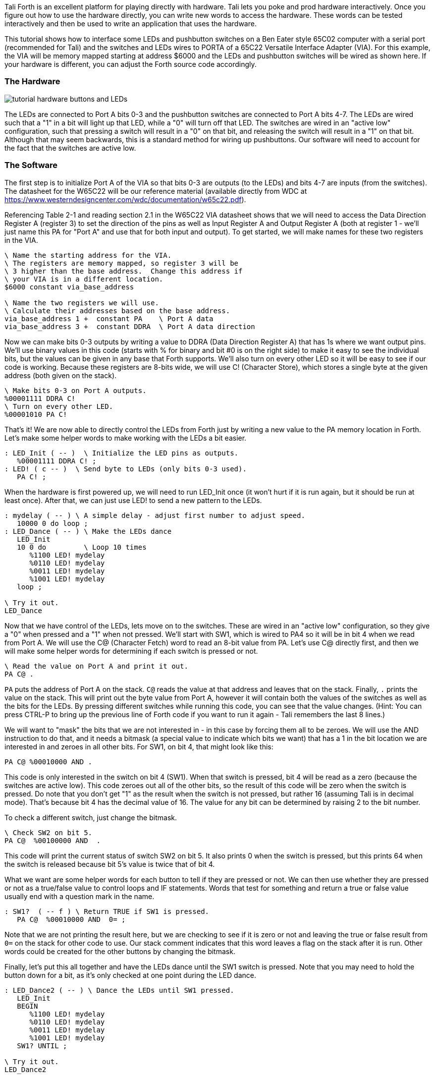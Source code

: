 Tali Forth is an excellent platform for playing directly with hardware.  Tali
lets you poke and prod hardware interactively.  Once you figure out how to use the
hardware directly, you can write new words to access the hardware.  These words
can be tested interactively and then be used to write an application that uses the
hardware.

This tutorial shows how to interface some LEDs and pushbutton switches on a Ben
Eater style 65C02 computer with a serial port (recommended for Tali) and the
switches and LEDs wires to PORTA of a 65C22 Versatile Interface Adapter (VIA).
For this example, the VIA will be memory mapped starting at address $6000 and
the LEDs and pushbutton switches will be wired as shown here.  If your hardware
is different, you can adjust the Forth source code accordingly.

=== The Hardware

image::pics/tutorial_hardware_buttons_and_LEDs.png[]

The LEDs are connected to Port A bits 0-3 and the pushbutton switches are
connected to Port A bits 4-7.  The LEDs are wired such that a "1" in a bit will
light up that LED, while a "0" will turn off that LED.  The switches are wired
in an "active low" configuration, such that pressing a switch will result in a
"0" on that bit, and releasing the switch will result in a "1" on that bit.
Although that may seem backwards, this is a standard method for wiring up
pushbuttons.  Our software will need to account for the fact that the switches
are active low.

=== The Software

The first step is to initialize Port A of the VIA so that bits 0-3 are outputs
(to the LEDs) and bits 4-7 are inputs (from the switches).  The datasheet for
the W65C22 will be our reference material (available directly from WDC at
https://www.westerndesigncenter.com/wdc/documentation/w65c22.pdf).

Referencing Table 2-1 and reading section 2.1 in the W65C22 VIA datasheet shows
that we will need to access the Data Direction Register A (register 3) to set
the direction of the pins as well as Input Register A and Output Register A
(both at register 1 - we'll just name this PA for "Port A" and use that for both
input and output).  To get started, we will make names for these two registers
in the VIA.


```
\ Name the starting address for the VIA.
\ The registers are memory mapped, so register 3 will be
\ 3 higher than the base address.  Change this address if
\ your VIA is in a different location.
$6000 constant via_base_address

\ Name the two registers we will use.
\ Calculate their addresses based on the base address.
via_base_address 1 +  constant PA    \ Port A data
via_base_address 3 +  constant DDRA  \ Port A data direction
```

Now we can make bits 0-3 outputs by writing a value to DDRA (Data Direction
Register A) that has 1s where we want output pins.  We'll use binary values in
this code (starts with % for binary and bit #0 is on the right side) to make it
easy to see the individual bits, but the values can be given in any base that
Forth supports.  We'll also turn on every other LED so it will be easy to see if
our code is working.  Because these registers are 8-bits wide, we will use C!
(Character Store), which stores a single byte at the given address (both given
on the stack).


```
\ Make bits 0-3 on Port A outputs.
%00001111 DDRA C!
\ Turn on every other LED.
%00001010 PA C!
```

That's it!  We are now able to directly control the LEDs from Forth just by
writing a new value to the PA memory location in Forth.  Let's make some helper
words to make working with the LEDs a bit easier.

```
: LED_Init ( -- )  \ Initialize the LED pins as outputs.
   %00001111 DDRA C! ;
: LED! ( c -- )  \ Send byte to LEDs (only bits 0-3 used).
   PA C! ;
```

When the hardware is first powered up, we will need to run LED_Init once (it
won't hurt if it is run again, but it should be run at least once).  After
that, we can just use LED! to send a new pattern to the LEDs.

```
: mydelay ( -- ) \ A simple delay - adjust first number to adjust speed.
   10000 0 do loop ;
: LED_Dance ( -- ) \ Make the LEDs dance
   LED_Init
   10 0 do         \ Loop 10 times
      %1100 LED! mydelay
      %0110 LED! mydelay
      %0011 LED! mydelay
      %1001 LED! mydelay
   loop ;

\ Try it out.
LED_Dance
```

Now that we have control of the LEDs, lets move on to the switches.  These are
wired in an "active low" configuration, so they give a "0" when pressed and a
"1" when not pressed.  We'll start with SW1, which is wired to PA4 so it will be
in bit 4 when we read from Port A.  We will use the C@ (Character Fetch) word to
read an 8-bit value from PA.  Let's use C@ directly first, and then we will make
some helper words for determining if each switch is pressed or not.

```
\ Read the value on Port A and print it out.
PA C@ .
```

`PA` puts the address of Port A on the stack.  `C@` reads the value at that
address and leaves that on the stack.  Finally, `.` prints the value on the
stack.  This will print out the byte value from Port A, however it will contain
both the values of the switches as well as the bits for the LEDs.  By pressing
different switches while running this code, you can see that the value changes.
(Hint: You can press CTRL-P to bring up the previous line of Forth code if you
want to run it again - Tali remembers the last 8 lines.)

We will want to "mask" the bits that we are not interested in - in this case by
forcing them all to be zeroes.  We will use the AND instruction to do that, and
it needs a bitmask (a special value to indicate which bits we want) that has a 1
in the bit location we are interested in and zeroes in all other bits.  For SW1,
on bit 4, that might look like this:

```
PA C@ %00010000 AND .
```

This code is only interested in the switch on bit 4 (SW1).  When that switch is
pressed, bit 4 will be read as a zero (because the switches are active low).
This code zeroes out all of the other bits, so the result of this code will be
zero when the switch is pressed.  Do note that you don't get "1" as the result
when the switch is not pressed, but rather 16 (assuming Tali is in decimal
mode).  That's because bit 4 has the decimal value of 16.  The value for any bit
can be determined by raising 2 to the bit number.

To check a different switch, just change the bitmask.

```
\ Check SW2 on bit 5.
PA C@  %00100000 AND  .
```

This code will print the current status of switch SW2 on bit 5.  It also prints
0 when the switch is pressed, but this prints 64 when the switch is released
because bit 5's value is twice that of bit 4.

What we want are some helper words for each button to tell if they are pressed
or not.  We can then use whether they are pressed or not as a true/false value
to control loops and IF statements.  Words that test for something and return a
true or false value usually end with a question mark in the name.


```
: SW1?  ( -- f ) \ Return TRUE if SW1 is pressed.
   PA C@  %00010000 AND  0= ;
```

Note that we are not printing the result here, but we are checking to see if it
is zero or not and leaving the true or false result from `0=` on the stack for
other code to use.  Our stack comment indicates that this word leaves a flag on
the stack after it is run.  Other words could be created for the other buttons by
changing the bitmask.

Finally, let's put this all together and have the LEDs dance until the SW1
switch is pressed.  Note that you may need to hold the button down for a bit, as
it's only checked at one point during the LED dance.

```
: LED_Dance2 ( -- ) \ Dance the LEDs until SW1 pressed.
   LED_Init
   BEGIN
      %1100 LED! mydelay
      %0110 LED! mydelay
      %0011 LED! mydelay
      %1001 LED! mydelay
   SW1? UNTIL ;

\ Try it out.
LED_Dance2
```

=== LCD Example

With the above under our belt, we're ready to tackle something a bit more
advanced.  We'll replace the LEDs and buttons with a character LCD screen.

This section shows how to interface with an LCD on a Ben Eater style 65C02
computer with a serial port (recommended for Tali) and LCD wired to PORTA and PORTB of a
65C22 as shown here: https://eater.net/schematics/6502.png

TODO: Redraw schematic to show LCD wiring

The important details are that the 65C22 Versatile Interface Adapter (called the
VIA from here on) is memory mapped starting at address $6000, the LCD DB0-7
(Data Bus) pins are connected to VIA pins PB0-7 (Port B), LCD RS (register select) is
connected to VIA PA5, LCD R/W* (read/write*) is connected to VIA PA6, and LCD E
(enable) is connected to VIA PA7.  The remaining Port A pins can be used for
other purposes, and we will be careful not to disturb those pins as we adjust
RS, R/W*, and E.

The reference materials to consult will be the W65C22 datasheet for the VIA and
the Hitachi HD44780U datasheet (your character LCD likely either has this
chipset or a clone of it - search for "ADE-207-272(Z)" to locate the exact
version used here).

Because the LCD is connected to the VIA, we will need to initialize the VIA
first, and then the LCD.  We need bits all 8 bits of Port B on the VIA, as well
as bits 5-7 on Port A to be outputs.  Reading in the W65C22 VIA datasheet shows
that we will need to access Data Direction Register A (register 3) and Data
Direction Register B (register 2) to set the direction of the pins. Then can use
Output Register A (register 1) and Output Register B (register 0) to send the
data and commands to the LCD. To get started, we will make names for these
registers in the VIA.

```
\ Name the starting address for the VIA.
\ The registers are memory mapped, so register 2 will be
\ 2 higher than the base address.  Change this address if
\ your VIA is in a different location.
$6000 constant via_base_address

\ Name the two registers we will use.
\ Calculate their addresses based on the base address.
via_base_address     constant PB    \ Port B data
via_base_address 1 + constant PA    \ Port A data
via_base_address 2 + constant DDRB  \ Port B data direction
via_base_address 3 + constant DDRA  \ Port A data direction
```

Now we can initialize the LCD.  This will be more involved than just making the
correct pins on the VIA outputs.  We'll do that first, but then we will need to
talk to the HD44780U IC on the LCD screen.  The HD44780U datasheet, in the
"Interfacing the HD44790U" section, shows how to talk to this IC.  You place the
data you want to send to the LCD (either an instruction or a character to
display) on the data lines (which will be Port B), use RS to select if this is a
command (RS=0) or a character to display (RS=1), use R/W* to select if you a
reading (1) or writing (0), and finally you strobe the E line by bringing it
high and then back low.  It's this action that actually transfers the data or
command into the LCD.

Because we're going to need to twiddle the control lines, it makes sense to create
words for doing that.  These words need to adjust just a single bit, such as RS,
without changing any of the other bits.  Accidentally bringing E high, for
example, might strobe in a command when we weren't ready for that yet.  To
accomplish this, we will read in the current value on Port A, use a bitmask to
turn on or off an individual bit, and then write the new value back to Port A,
thus updating just a single bit.  This is commonly called the
"read-modify-write" technique.

```
: LCD_RS_HIGH ( -- )  \ Make the LCD RS line high.
   PA C@        \ Get the current value of Port A.
   %00100000 OR \ Make the RS bit high.
   PA C!        \ Write it back to Port A.
;

: LCD_RS_LOW ( -- ) \ Make the LCD RS line low.
   PA C@         \ Get the current value of Port A.
   %11011111 AND \ Make the RS bit low.
   PA C!         \ Write it back to Port A.
;
```

Here you can see we use the OR instruction combined with a bitmask that has a
"1" in the desired location to turn on a particular bit, and we use the AND
instruction combined with a bitmask that has a "0" in the desired location to
turn off a particular bit.  We'll do the same for the R/W* line (note that Forth
allows symbols like / and * in the name of a word).

```
: LCD_R/W*_HIGH ( -- )  \ Make the LCD R/W* line high.
   PA C@        \ Get the current value of Port A.
   %01000000 OR \ Make the R/W* bit high.
   PA C!        \ Write it back to Port A.
;

: LCD_R/W*_LOW ( -- ) \ Make the LCD R/W* line low.
   PA C@         \ Get the current value of Port A.
   %10111111 AND \ Make the R/W* bit low.
   PA C!         \ Write it back to Port A.
;
```
We are only going to strobe E, so we won't bother with separate words for high
and low for this line, and will just create a word for strobing data to the LCD.

```
: LCD_Strobe ( -- )  \ Bring E high and then low
   PA C@          \ Get Port A value.
   DUP            \ Make a copy.
   %10000000 OR   \ Make E high.
   PA C!          \ Send it out.
   %01111111 AND  \ Make it low.
   PA C!          \ Send it out.
;
```
We don't need to do any bitmasking for the data, as we're using the entire 8-bit
Port B for the data and we will read or write it all at once.  We will make some
helper words to send commands and to send data, and then we can fully initialize
the LCD.  We are also going to take a shortcut here and not bother to check the
"busy" flag of the LCD, as this would require changing the direction of the data
lines.  The penalty for this shortcut is that we will need to
delay after each command or character to give the LCD time to process it, and we
will have to use the maximum delay (4.1ms) even though most command are
processed in microseconds.

```
: LCD_Delay ( -- ) \ A simple software delay.
  400 0 do loop ; \ About 5ms at 1MHz operation, scale value for higher clocks.
  
: LCD_Command ( u - ) \ Send the given command to the LCD.
   PB C!        \ Put the command on the data lines.
   LCD_RS_LOW   \ RS low to select command mode
   LCD_R/W*_LOW \ R/W* low to select writing to LCD
   LCD_Strobe   \ Hand it over to the LCD.
   LCD_Delay
;

: LCD_PutChar ( u - ) \ Send the given character to the LCD.
   PB C!        \ Put the character on the data lines.
   LCD_RS_HIGH  \ RS high to select character mode
   LCD_R/W*_LOW \ R/W* low to select writing to LCD
   LCD_Strobe   \ Hand it over to the LCD.
   LCD_Delay
;

: LCD_Init ( -- )
   \ Make the correct pins outputs on the VIA.
   %11111111 DDRB C!  \ Data lines all outputs
   \ Make only bits 5-7 outputs on Port A without affecting
   \ the other bits (they may be used for something else).
   DDRA C@  %11100000 OR  DDRA C!
   \ Start sending commands to initialize the LCD.
   %00111000 LCD_Command \ This needs to be sent three times
   %00111000 LCD_Command \ for reliable software reset of
   %00111000 LCD_Command \ the LCD.
   %00001110 LCD_Command \ Turn on display and cursor.
   %00000110 LCD_Command \ Move cursor after each char.
   %00000001 LCD_Command \ Clear the screen.
;  
```

The three main words that will be used in applications are LCD_Init to
initialize the LCD into 4-bit mode, LCD_Command to send commands to the LCD (see
pages 24-25 of the HD44780U datasheet for available commands), and LCD_PutChar to
send text for the LCD to display.  Lets test these by printing a * on the
screen.

```
LCD_Init
42 LCD_PutChar \ 42 is the ASCII value for *
```

If all is well, the LCD screen should have just a * on it, with a cursor in the
next location.  If anything isn't working, we can run the guts of a word
interactively and check the hardware pins to see where it goes wrong.  Once this
is working, we can print "Hi" next.

```
char H LCD_PutChar
char i LCD_PutChar
```

This is fine for very short messages, but it would be nice to be able to print
longer messages.  Next we will make a word that prints an entire string to the
LCD screen.

```
: LCD_type ( addr u -- ) \ Print a string to the LCD
 0 ?do \ Loop through all the characters
   dup i + c@  LCD_PutChar \ Print the current letter
 loop
 ;
```

Now we can print strings so the LCD.  Do note that S" needs a space before the
first letter of the string.

```
s" Hi there" LCD_type
```

We're making a bit of a mess on our LCD, so lets clear the screen.  That's
command 1 (%00000001) in the datasheet.

```
1 LCD_command
```

That seems handy enough we should make it into a word.

```
\ Clear the LCD screen.
: LCD_clear ( -- )   1 LCD_command ;
```

